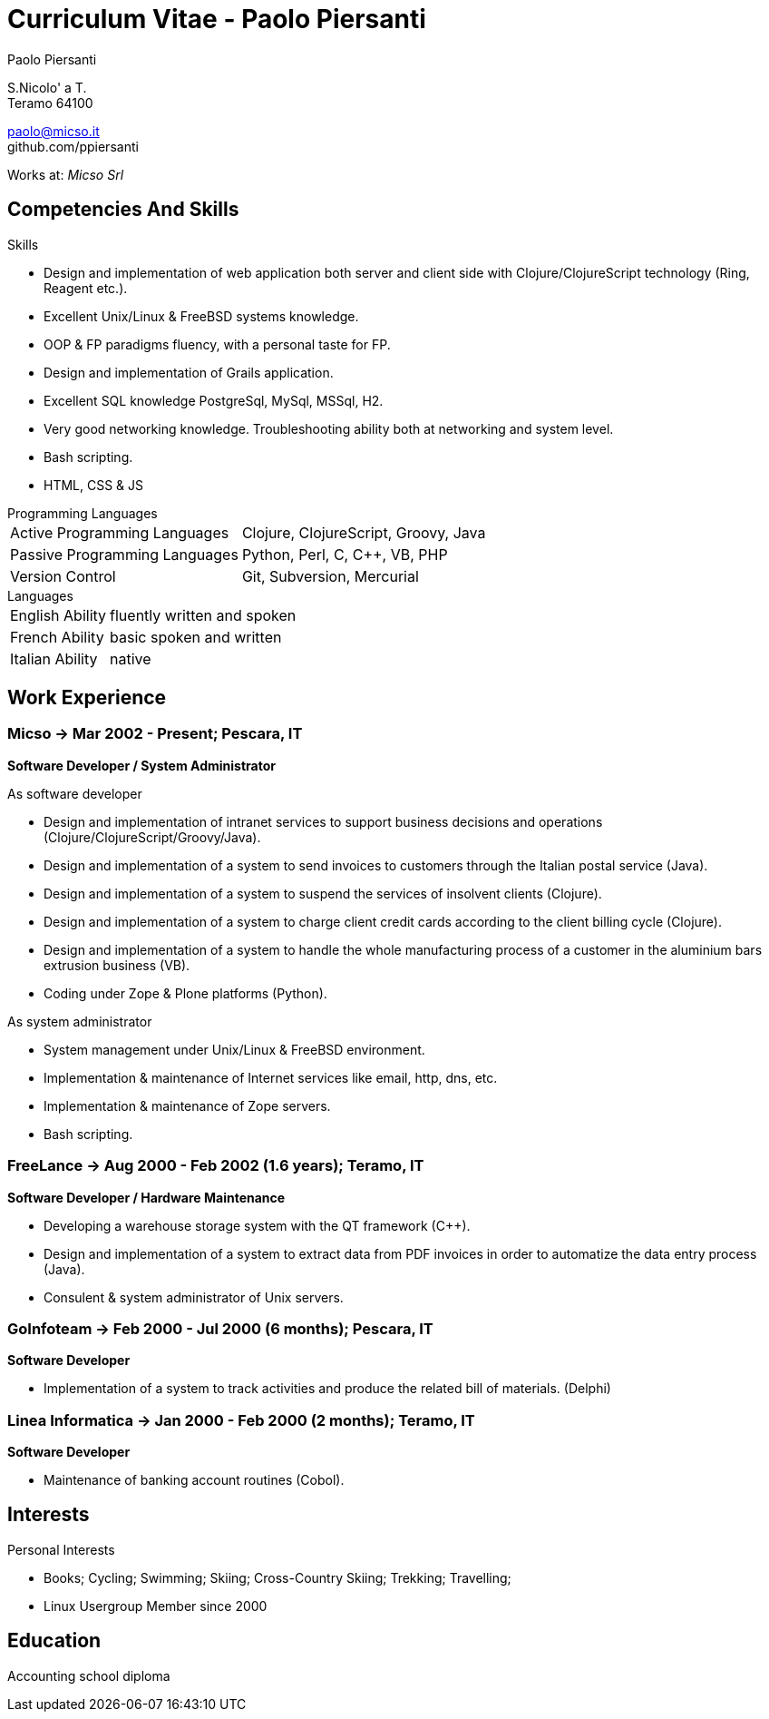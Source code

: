 = Curriculum Vitae - Paolo Piersanti
:author: Paolo Piersanti
:data-uri:
:doctype: article
:encoding: utf-8
:lang: en


S.Nicolo' a T. +
Teramo 64100

paolo@micso.it +
github.com/ppiersanti

Works at: _Micso Srl_




== Competencies And Skills

.Skills
* Design and implementation of web application both server and client
  side with Clojure/ClojureScript technology (Ring, Reagent etc.).
* Excellent Unix/Linux & FreeBSD systems knowledge.
* OOP & FP paradigms fluency, with a personal taste for FP.
* Design and implementation of Grails application.
* Excellent SQL knowledge PostgreSql, MySql, MSSql, H2.
* Very good networking knowledge. Troubleshooting ability both at
  networking and system level.
* Bash scripting.
* HTML, CSS & JS

[[ProgrammingLanguages]]
[horizontal]
.Programming Languages

Active Programming Languages:: Clojure, ClojureScript, Groovy, Java
Passive Programming Languages:: Python, Perl, C, C++, VB, PHP
Version Control:: Git, Subversion, Mercurial

[horizontal]
.Languages
English Ability:: fluently written and spoken
French Ability:: basic spoken and written
Italian Ability:: native


[[experience]]

== Work Experience

=== Micso -> Mar 2002 - Present; Pescara, IT
*Software Developer / System Administrator*

.As software developer
* Design and implementation of intranet services to support business
  decisions and operations (Clojure/ClojureScript/Groovy/Java).
* Design and implementation of a system to send invoices to customers
  through the Italian postal service (Java).
* Design and implementation of a system to suspend the services
  of insolvent clients (Clojure).
* Design and implementation of a system to charge client credit cards
  according to the client billing cycle (Clojure).
* Design and implementation of a system to handle the whole
  manufacturing process of a customer in the aluminium bars
  extrusion business (VB).
* Coding under Zope & Plone platforms (Python).

.As system administrator
* System management under Unix/Linux & FreeBSD environment.
* Implementation & maintenance of Internet services like email, http,
  dns, etc.
* Implementation & maintenance of Zope servers.
* Bash scripting.



=== FreeLance -> Aug 2000 - Feb 2002 (1.6 years); Teramo, IT
*Software Developer / Hardware Maintenance*

* Developing a warehouse storage system with the QT framework (C++).
* Design and implementation of a system to extract data from PDF
  invoices in order to automatize the data entry process (Java).
* Consulent & system administrator of Unix servers.

=== GoInfoteam -> Feb 2000 - Jul 2000 (6 months); Pescara, IT
*Software Developer*

* Implementation of a system to track activities and produce the
  related bill of materials. (Delphi)   

=== Linea Informatica -> Jan 2000 - Feb 2000 (2 months); Teramo, IT
*Software Developer*

* Maintenance of banking account routines (Cobol).


[[Interests]]
== Interests

.Personal Interests
* Books; Cycling; Swimming; Skiing; Cross-Country Skiing; Trekking;
  Travelling;
* Linux Usergroup Member since 2000

[[education]]

== Education


Accounting school diploma
